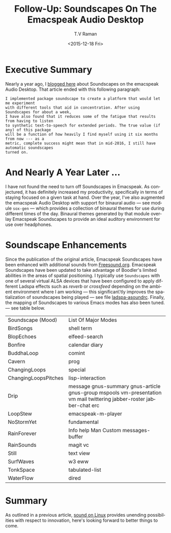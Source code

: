 * Executive Summary 


Nearly a year ago, I [[http://emacspeak.blogspot.com/2015/12/soundscapes-on-emacspeak-audio-desktop.html][blogged here]] about Soundscapes on the emacspeak
Audio Desktop. That article ended with this following paragraph:

: I implemented package soundscape to create a platform that would let me experiment
: with different tools that aid in concentration. After using Soundscapes for about a week,
: I have also found that it reduces some of the fatigue that results from having to listen
: to synthetic text-to-speech for extended periods. The true value (if any) of this package
: will be a function of how heavily I find myself using it six months from now --- as a
: metric, complete success might mean that in mid-2016, I still have automatic soundscapes
: turned on.


* And Nearly A Year Later ...

I have not found the need to turn off Soundscapes in Emacspeak. As
conjectured, it has definitely increased my productivity, specifically
in terms of staying focused on a given task at hand. Over the year,
I've also augmented the emacspeak Audio Desktop with support for
binaural audio — see module ~sox-gen~ — which provides a collection of
binaural themes for use during different times of the day. Binaural
themes generated by that module overlay Emacspeak Soundscapes to
provide an ideal auditory environment for use over headphones.

* Soundscape Enhancements 

Since the publication of the original article, Emacspeak Soundscapes
have been enhanced with additional sounds from
[[http://freesound.org][Freesound.org]]. Emacspeak Soundscapes have been updated to take
advantage of Boodler's limited abilities in the areas of spatial
positioning. I typically use ~Soundscapes~ with one of several virtual
ALSA devices that have been configured to apply different Ladspa
effects such as /reverb/ or /crossfeed/ depending on the ambient
environment where I am working --- this significan\'tly improves the
spatialization of soundscapes being played --- see file
[[https://github.com/tvraman/emacspeak/blob/master/scapes/ladspa-asoundrc#L1][ladspa-asoundrc]]. Finally, the mapping of Soundscapes to various Emacs
modes has also been tuned. --- see table below.


|----------------------+-------------------------------------------------------------------------------------------------------------------------|
| Soundscape (Mood)    | List Of Major Modes                                                                                                     |
| BirdSongs            | 	shell term                                                                                                            |
| BlopEchoes           | 	elfeed-search                                                                                                         |
| Bonfire              | 	calendar diary                                                                                                        |
| BuddhaLoop           | 	comint                                                                                                                |
| Cavern               | 	prog                                                                                                                  |
| ChangingLoops        | 	special                                                                                                               |
| ChangingLoopsPitches | 	lisp-interaction                                                                                                      |
| Drip                 | 	message gnus-summary gnus-article gnus-group mspools vm-presentation vm mail twittering jabber-roster jabber-chat erc |
| LoopStew             | 	emacspeak-m-player                                                                                                    |
| NoStormYet           | 	fundamental                                                                                                           |
| RainForever          | 	Info help Man Custom messages-buffer                                                                                  |
| RainSounds           | 	magit vc                                                                                                              |
| Still                | 	text view                                                                                                             |
| SurfWaves            | 	w3 eww                                                                                                                |
| TonkSpace            | 	tabulated-list                                                                                                        |
| WaterFlow            | 	dired                                                                                                                 |
|----------------------+-------------------------------------------------------------------------------------------------------------------------|


* Summary

As outlined in a previous article, [[http://emacspeak.blogspot.com/2016/02/augmented-headphone-listening-on-linux.html][ sound on Linux]] provides unending
possibilities with respect to innovation, here's looking forward to
better things to come.




#+OPTIONS: ':nil *:t -:t ::t <:t H:3 \n:nil ^:t arch:headline
#+OPTIONS: author:t c:nil creator:nil d:(not "LOGBOOK") date:t e:t
#+OPTIONS: email:nil f:t inline:t num:t p:nil pri:nil prop:nil stat:t
#+OPTIONS: tags:t tasks:t tex:t timestamp:t title:t toc:nil todo:t |:t
#+TITLE: Follow-Up: Soundscapes On The Emacspeak Audio Desktop 
#+DATE: <2015-12-18 Fri>
#+AUTHOR: T.V Raman
#+EMAIL: raman@google.com
#+LANGUAGE: en
#+SELECT_TAGS: export
#+EXCLUDE_TAGS: noexport
#+CREATOR: Emacs 25.0.50.1 (Org mode 8.3.2)
